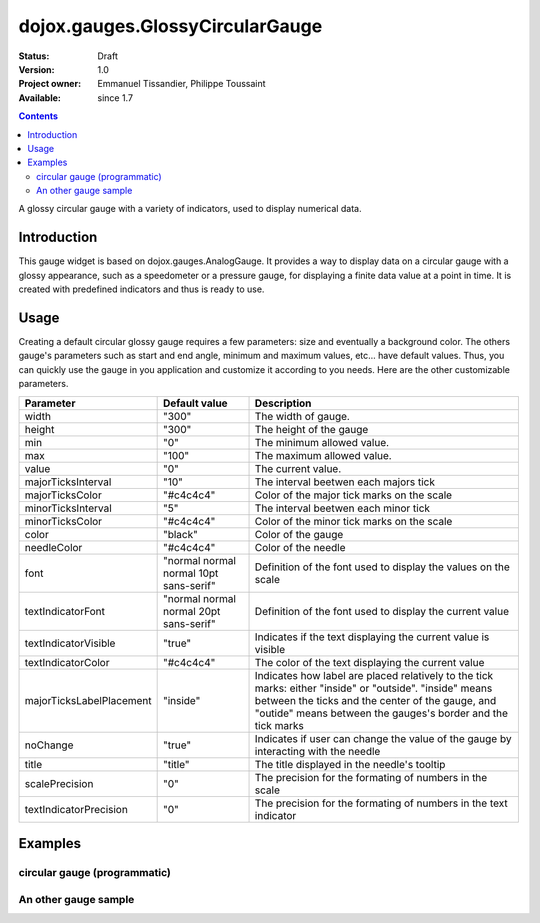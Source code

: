 .. _dojox/gauges/GlossyCircularGauge:

dojox.gauges.GlossyCircularGauge
================================

:Status: Draft
:Version: 1.0
:Project owner: Emmanuel Tissandier, Philippe Toussaint
:Available: since 1.7

.. contents::
   :depth: 2

A glossy circular gauge with a variety of indicators, used to display numerical data.


.. image:: GlossyCircularGauge.png

============
Introduction
============

This gauge widget is based on dojox.gauges.AnalogGauge. It provides a way to display data on a circular gauge with a glossy appearance, such as a speedometer or a pressure gauge, for displaying a finite data value at a point in time.
It is created with predefined indicators and thus is ready to use.


=====
Usage
=====

Creating a default circular glossy gauge requires a few parameters: size and eventually a background color. The others gauge's parameters such as start and end angle, minimum and maximum values, etc... have default values. Thus, you can quickly use the gauge in you application and customize it according to you needs.
Here are the other customizable parameters.

+--------------------------+-----------------------------------------+----------------------------------------------------------------+
| Parameter                |  Default value                          |  Description                                                   |
+==========================+=========================================+================================================================+
| width                    |  "300"                                  |  The width of gauge.                                           |
+--------------------------+-----------------------------------------+----------------------------------------------------------------+
| height                   |  "300"                                  |  The height of the gauge                                       |
+--------------------------+-----------------------------------------+----------------------------------------------------------------+
| min                      |  "0"                                    |  The minimum allowed value.                                    |
+--------------------------+-----------------------------------------+----------------------------------------------------------------+
| max                      |  "100"                                  |  The maximum allowed value.                                    |
+--------------------------+-----------------------------------------+----------------------------------------------------------------+
| value                    |  "0"                                    |  The current value.                                            |
+--------------------------+-----------------------------------------+----------------------------------------------------------------+
| majorTicksInterval       |  "10"                                   |  The interval beetwen each majors tick                         |
+--------------------------+-----------------------------------------+----------------------------------------------------------------+
| majorTicksColor          |  "#c4c4c4"                              |  Color of the major tick marks on the scale                    |
+--------------------------+-----------------------------------------+----------------------------------------------------------------+
| minorTicksInterval       |  "5"                                    |  The interval beetwen each minor tick                          |
+--------------------------+-----------------------------------------+----------------------------------------------------------------+
| minorTicksColor          |  "#c4c4c4"                              |  Color of the minor tick marks on the scale                    |
+--------------------------+-----------------------------------------+----------------------------------------------------------------+
| color                    |  "black"                                |  Color of the gauge                                            |
+--------------------------+-----------------------------------------+----------------------------------------------------------------+
| needleColor              |  "#c4c4c4"                              |  Color of the needle                                           |
+--------------------------+-----------------------------------------+----------------------------------------------------------------+
| font                     |  "normal normal normal 10pt sans-serif" |  Definition of the font used to display the values on the scale|
+--------------------------+-----------------------------------------+----------------------------------------------------------------+
| textIndicatorFont        |  "normal normal normal 20pt sans-serif" |  Definition of the font used to display the current value      |
+--------------------------+-----------------------------------------+----------------------------------------------------------------+
| textIndicatorVisible     |  "true"                                 |  Indicates if the text displaying the current value is visible |
+--------------------------+-----------------------------------------+----------------------------------------------------------------+
| textIndicatorColor       |  "#c4c4c4"                              |  The color of the text displaying the current value            |
+--------------------------+-----------------------------------------+----------------------------------------------------------------+
| majorTicksLabelPlacement |  "inside"                               |  Indicates how label are placed relatively to the tick marks:  |
|                          |                                         |  either "inside" or "outside". "inside" means between the ticks|
|                          |                                         |  and the center of the gauge, and "outide" means between the   |
|                          |                                         |  gauges's border and the tick marks                            |
+--------------------------+-----------------------------------------+----------------------------------------------------------------+
| noChange                 |  "true"                                 |  Indicates if user can change the value of the gauge by        |
|                          |                                         |  interacting with the needle                                   |
+--------------------------+-----------------------------------------+----------------------------------------------------------------+
| title                    |  "title"                                |  The title displayed in the needle's tooltip                   |
+--------------------------+-----------------------------------------+----------------------------------------------------------------+
| scalePrecision           |  "0"                                    |  The precision for the formating of numbers in the scale       |
+--------------------------+-----------------------------------------+----------------------------------------------------------------+
| textIndicatorPrecision   |  "0"                                    |  The precision for the formating of numbers in the text        |
|                          |                                         |  indicator                                                     |
+--------------------------+-----------------------------------------+----------------------------------------------------------------+


========
Examples
========

circular gauge (programmatic)
---------------------------------------------------------------

.. code-example ::

   :version: local

   .. html ::
  
    <div id="CircularGauge" ></div>

  .. js ::
  
    <script type="text/javascript">
        dojo.require('dijit.form.Button');
        dojo.require('dojox.gauges.GlossyCircularGauge');
        makeGauge = function(){
        	var glossyCircular = new dojox.gauges.GlossyCircularGauge({
        		background: [255, 255, 255, 0],
        		title: 'Value',
        		id: "glossyGauge",
        		width: 300,
        		height: 300
        	}, dojo.byId("CircularGauge"));
        	glossyCircular.startup();
        };
        dojo.addOnLoad(makeGauge );
    </script>
    
    
An other gauge sample
---------------------------------------------------------------

.. code-example ::

   :version: local

   .. html ::

          <div dojoType="dojox.gauges.GlossyCircularGauge"
             id="csGaugeMargin"
             value="0"
             width="170"
             height="100"
             min="-150"
             max="150"
             majorTicksInterval="150"
             minorTicksInterval="50"
             background="[255, 255, 255, 0]"
             title="Margin"
             noChange="true"
             textIndicatorFont="normal small-caps bold 12pt Arial"
             radius="40"
             majorTicksLabelPlacement="outside"
             majorTicksColor="white"
             textIndicatorVisible="false">
        </div>
    

